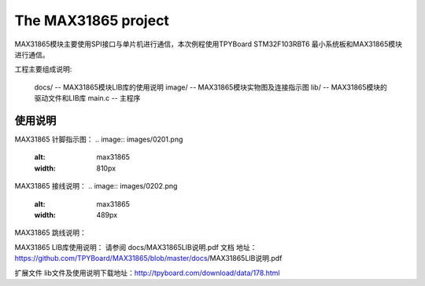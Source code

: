 ================================
The MAX31865 project
================================

.. image:: images/0101.png
    :alt: max31865
    :width: 296px


MAX31865模块主要使用SPI接口与单片机进行通信，本次例程使用TPYBoard STM32F103RBT6 最小系统板和MAX31865模块进行通信。

工程主要组成说明:

	docs/ -- MAX31865模块LIB库的使用说明
	image/ -- MAX31865模块实物图及连接指示图
	lib/ -- MAX31865模块的驱动文件和LIB库
	main.c -- 主程序
--------------------------------
使用说明
--------------------------------
MAX31865 针脚指示图：
.. image:: images/0201.png
    :alt: max31865
    :width: 810px

MAX31865 接线说明：
.. image:: images/0202.png
    :alt: max31865
    :width: 489px

MAX31865 跳线说明：

.. image:: images/0203.png
    :alt: max31865
    :width: 714px

MAX31865 LIB库使用说明：
请参阅 docs/MAX31865LIB说明.pdf 文档
地址：https://github.com/TPYBoard/MAX31865/blob/master/docs/MAX31865LIB说明.pdf

扩展文件
lib文件及使用说明下载地址：http://tpyboard.com/download/data/178.html
